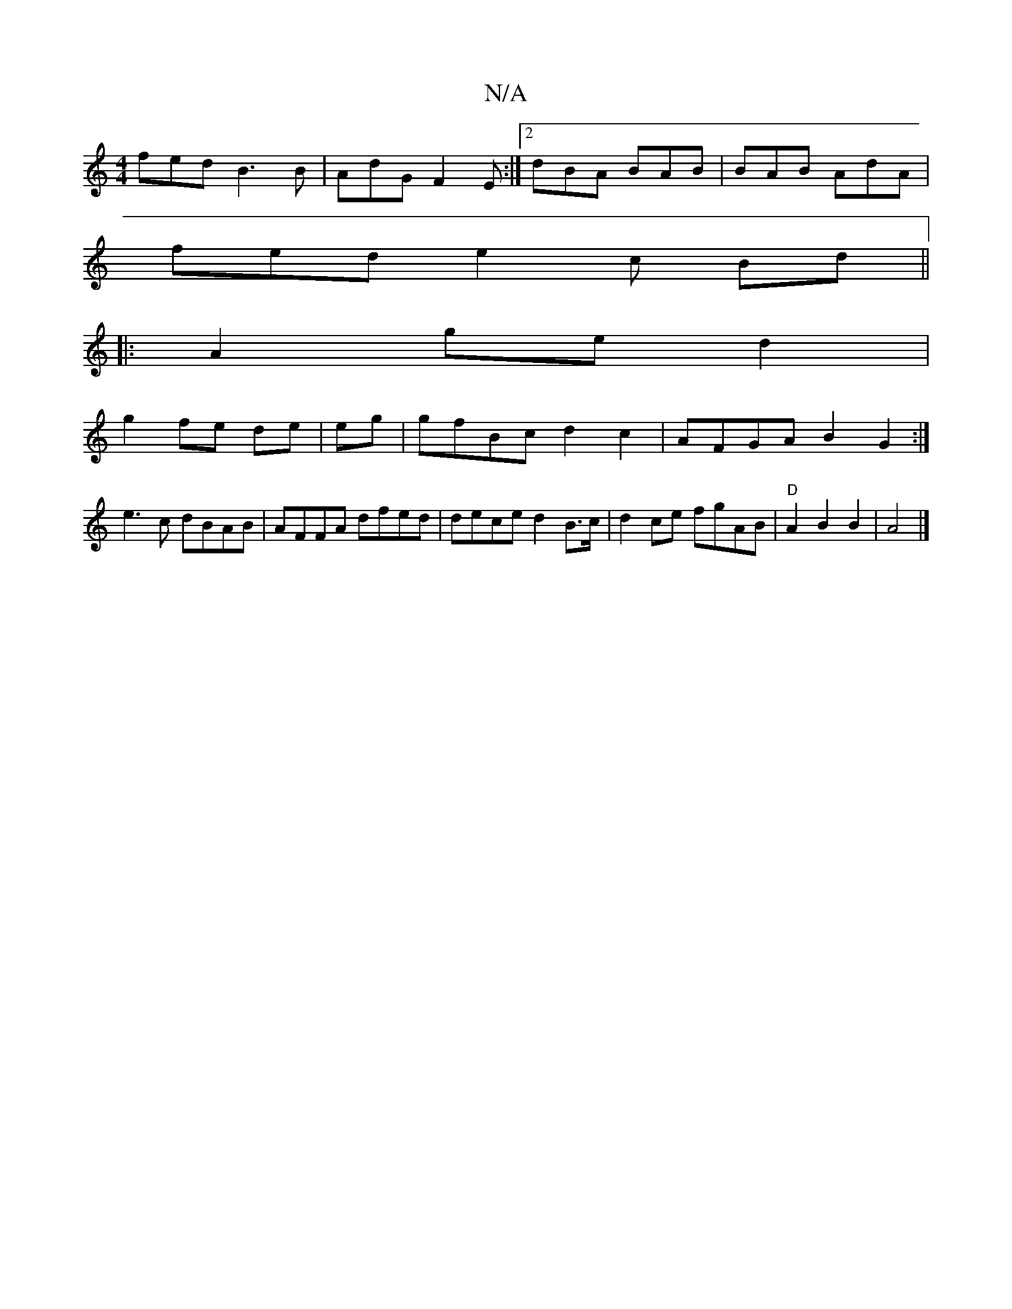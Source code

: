X:1
T:N/A
M:4/4
R:N/A
K:Cmajor
fed B3 B|AdG F2E:|2 dBA BAB | BAB AdA |
fed e2c Bd ||
|:A2 ge d2|
g2 fe de|eg |gfBc d2c2|AFGA B2G2 :|
e3c dBAB|AFFA dfed|dece d2B>c| d2 ce fgAB|"D"A2 B2 B2|A4|]

|:cBB ~d2ef| e4 c2BA| a>eAA B2 G2|
E8|